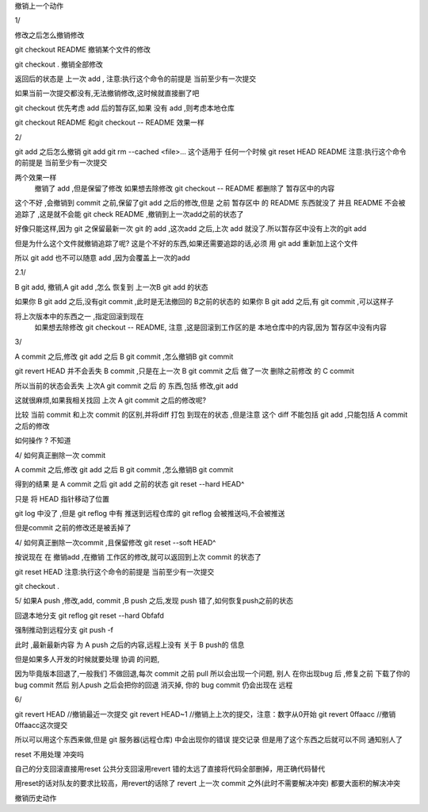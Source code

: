 
撤销上一个动作

1/

修改之后怎么撤销修改



git checkout README 撤销某个文件的修改

git checkout . 撤销全部修改

返回后的状态是 上一次 add ,
注意:执行这个命令的前提是 当前至少有一次提交

如果当前一次提交都没有,无法撤销修改,这时候就直接删了吧


git checkout 优先考虑 add 后的暂存区,如果 没有 add ,则考虑本地仓库


git checkout README 和git checkout --  README 效果一样





2/ 

git add 之后怎么撤销 git add 
git rm --cached <file>...    这个适用于 任何一个时候 
git reset HEAD README        注意:执行这个命令的前提是 当前至少有一次提交


两个效果一样
     撤销了 add ,但是保留了修改
     如果想去除修改 git checkout -- README
     都删除了 暂存区中的内容

这个不好 ,会撤销到 commit 之前,保留了git add 之后的修改,但是 之前 暂存区中 的 README 东西就没了
并且 README 不会被追踪了 ,这是就不会能 git check README ,撤销到上一次add之前的状态了

好像只能这样,因为 git 之保留最新一次 git 的 add ,这次add 之后,上次 add 就没了.所以暂存区中没有上次的git add

但是为什么这个文件就撤销追踪了呢? 这是个不好的东西,如果还需要追踪的话,必须 用 git add 重新加上这个文件

所以 git add 也不可以随意 add ,因为会覆盖上一次的add


2.1/ 

B git add, 撤销,A  git add ,怎么 恢复到 上一次B  git add 的状态

如果你 B git add 之后,没有git commit ,此时是无法撤回的 B之前的状态的
如果你 B git add 之后,有 git commit ,可以这样子

将上次版本中的东西之一 ,指定回滚到现在
     如果想去除修改 git checkout -- README, 注意 ,这是回滚到工作区的是 本地仓库中的内容,因为 暂存区中没有内容




3/

A commit 之后,修改 git add 之后  B git commit ,怎么撤销B git commit

git revert HEAD 
并不会丢失 B  commit ,只是在上一次 B git commit 之后 做了一次 删除之前修改 的 C commit 

所以当前的状态会丢失 上次A git commit 之后 的 东西,包括 修改,git add

这就很麻烦,如果我相关找回 上次 A git commit 之后的修改呢?


比较  当前 commit 和上次 commit 的区别,并将diff  打包 到现在的状态 ,但是注意 
这个 diff 不能包括 git add   ,只能包括 A commit 之后的修改

如何操作 ?
不知道





4/
如何真正删除一次 commit 

A commit 之后,修改 git add 之后  B git commit ,怎么撤销B git commit

得到的结果 是 A commit 之后 git add 之前的状态 
git reset --hard HEAD^


只是 将 HEAD 指针移动了位置

git log 中没了 ,但是 git reflog 中有 
推送到远程仓库的 git reflog 会被推送吗,不会被推送

但是commit 之前的修改还是被丢掉了





4/
如何真正删除一次commit ,且保留修改
git reset --soft HEAD^

按说现在 在 撤销add ,在撤销 工作区的修改,就可以返回到上次 commit 的状态了

git reset HEAD         注意:执行这个命令的前提是 当前至少有一次提交

git checkout .  



5/
如果A push ,修改,add, commit ,B push 之后,发现 push 错了,如何恢复push之前的状态


回退本地分支
git reflog
git reset --hard Obfafd

强制推动到远程分支
git push -f

此时 ,最新最新内容 为 A push 之后的内容,远程上没有 关于 B push的 信息

但是如果多人开发的时候就要处理 协调 的问题,

因为毕竟版本回退了,一般我们 不做回退,每次 commit 之前 pull
所以会出现一个问题, 
别人 在你出现bug 后 ,修复之前 下载了你的bug commit
然后 别人push 之后会把你的回退 消灭掉, 你的 bug commit 仍会出现在 远程


6/

git revert HEAD                     //撤销最近一次提交
git revert HEAD~1                   //撤销上上次的提交，注意：数字从0开始
git revert 0ffaacc                  //撤销0ffaacc这次提交

所以可以用这个东西来做,但是 git 服务器(远程仓库) 中会出现你的错误 提交记录
但是用了这个东西之后就可以不同 通知别人了 





reset 不用处理 冲突吗


自己的分支回滚直接用reset
公共分支回滚用revert
错的太远了直接将代码全部删掉，用正确代码替代

用reset的话对队友的要求比较高，用revert的话除了 revert 上一次 commit 之外(此时不需要解决冲突)  都要大面积的解决冲突










撤销历史动作
